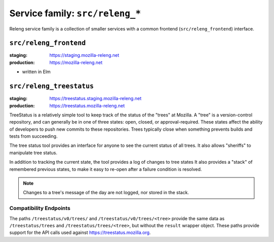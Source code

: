 .. _services-releng:

Service family: ``src/releng_*``
================================

Releng service family is a collection of smaller services with a common
frontend (``src/releng_frontend``) interface.


``src/releng_frontend``
-----------------------

:staging: https://staging.mozilla-releng.net
:production: https://mozilla-releng.net

- written in Elm


``src/releng_treestatus``
-------------------------

:staging: https://treestatus.staging.mozilla-releng.net
:production: https://treestatus.mozilla-releng.net


TreeStatus is a relatively simple tool to keep track of the status of the
"trees" at Mozilla.  A "tree" is a version-control repository, and can
generally be in one of three states: open, closed, or approval-required. These
states affect the ability of developers to push new commits to these
repositories. Trees typically close when something prevents builds and tests
from succeeding.

The tree status tool provides an interface for anyone to see the current status
of all trees. It also allows "sheriffs" to manipulate tree status.

In addition to tracking the current state, the tool provides a log of changes
to tree states It also provides a "stack" of remembered previous states, to
make it easy to re-open after a failure condition is resolved.

.. note::

    Changes to a tree's message of the day are not logged, nor stored in the stack.


Compatibility Endpoints
^^^^^^^^^^^^^^^^^^^^^^^

The paths ``/treestatus/v0/trees/`` and ``/treestatus/v0/trees/<tree>`` provide
the same data as ``/treestatus/trees`` and ``/treestatus/trees/<tree>``, but
without the ``result`` wrapper object.  These paths provide support for the API
calls used against https://treestatus.mozilla.org.


